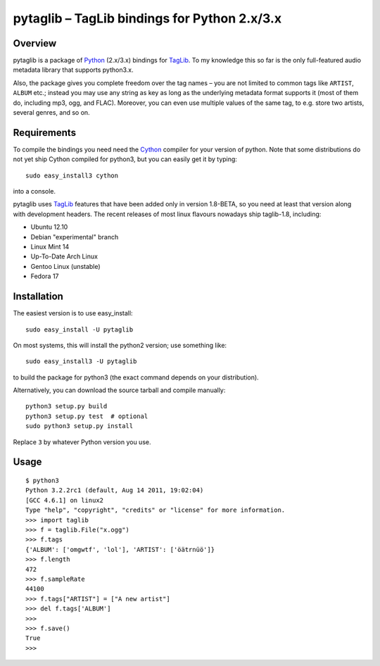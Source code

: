 pytaglib – TagLib bindings for Python 2.x/3.x
==============================================

Overview
--------

pytaglib is a package of Python_ (2.x/3.x) bindings for TagLib_. To my
knowledge this so far is the only full-featured audio metadata library that
supports python3.x.

Also, the package gives you complete freedom over the tag names – you are
not limited to common tags like ``ARTIST``, ``ALBUM`` etc.; instead you may use
any string as key as long as the underlying metadata format supports it (most
of them do, including mp3, ogg, and FLAC). Moreover, you can even use multiple
values of the same tag, to e.g. store two artists, several genres, and so on.
 
.. _Python: http://www.python.org
.. _Taglib:  http://taglib.github.com


Requirements
------------

To compile the bindings you need need the Cython_ compiler for your version
of python. Note that some distributions do not yet ship Cython compiled for
python3, but you can easily get it by typing:: 

	sudo easy_install3 cython

into a console.

pytaglib uses TagLib_ features that have been added only in version 1.8-BETA,
so you need at least that version along with development headers. The recent
releases of most linux flavours nowadays ship taglib-1.8, including:

- Ubuntu 12.10
- Debian "experimental" branch
- Linux Mint 14
- Up-To-Date Arch Linux
- Gentoo Linux (unstable)
- Fedora 17

..  _Cython: http://www.cython.org
  
Installation
------------

The easiest version is to use easy_install::

    sudo easy_install -U pytaglib

On most systems, this will install the python2 version; use something like::

    sudo easy_install3 -U pytaglib

to build the package for python3 (the exact command depends on your
distribution).

Alternatively, you can download the source tarball and compile manually:

::

	python3 setup.py build
	python3 setup.py test  # optional
	sudo python3 setup.py install

Replace ``3`` by whatever Python version you use.

Usage
-----

::

	$ python3
	Python 3.2.2rc1 (default, Aug 14 2011, 19:02:04) 
	[GCC 4.6.1] on linux2
	Type "help", "copyright", "credits" or "license" for more information.
	>>> import taglib
	>>> f = taglib.File("x.ogg")
	>>> f.tags
	{'ALBUM': ['omgwtf', 'lol'], 'ARTIST': ['öätrnüö']}
	>>> f.length
	472
	>>> f.sampleRate
	44100
	>>> f.tags["ARTIST"] = ["A new artist"]
	>>> del f.tags['ALBUM']
	>>> 
	>>> f.save()
	True
	>>>
